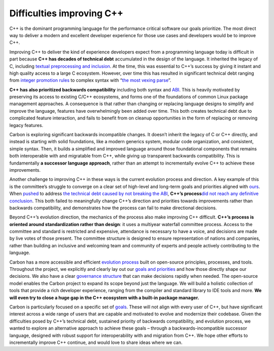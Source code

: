 Difficulties improving C++
==========================

.. raw:: html

   <!--
   Part of the Carbon Language project, under the Apache License v2.0 with LLVM
   Exceptions. See /LICENSE for license information.
   SPDX-License-Identifier: Apache-2.0 WITH LLVM-exception
   -->

C++ is the dominant programming language for the performance critical
software our goals prioritize. The most direct way to deliver a modern
and excellent developer experience for those use cases and developers
would be to improve C++.

Improving C++ to deliver the kind of experience developers expect from a
programming language today is difficult in part because **C++ has
decades of technical debt** accumulated in the design of the language.
It inherited the legacy of C, including `textual preprocessing and
inclusion <https://clang.llvm.org/docs/Modules.html#problems-with-the-current-model>`__.
At the time, this was essential to C++’s success by giving it instant
and high quality access to a large C ecosystem. However, over time this
has resulted in significant technical debt ranging from `integer
promotion
rules <https://shafik.github.io/c++/2021/12/30/usual_arithmetic_confusions.html>`__
to complex syntax with “`the most vexing
parse <https://en.wikipedia.org/wiki/Most_vexing_parse>`__”.

**C++ has also prioritized backwards compatibility** including both
syntax and
`ABI <https://en.wikipedia.org/wiki/Application_binary_interface>`__.
This is heavily motivated by preserving its access to existing C/C++
ecosystems, and forms one of the foundations of common Linux package
management approaches. A consequence is that rather than changing or
replacing language designs to simplify and improve the language,
features have overwhelmingly been added over time. This both creates
technical debt due to complicated feature interaction, and fails to
benefit from on cleanup opportunities in the form of replacing or
removing legacy features.

Carbon is exploring significant backwards incompatible changes. It
doesn’t inherit the legacy of C or C++ directly, and instead is starting
with solid foundations, like a modern generics system, modular code
organization, and consistent, simple syntax. Then, it builds a
simplified and improved language around those foundational components
that remains both interoperable with and migratable from C++, while
giving up transparent backwards compatibility. This is fundamentally **a
successor language approach**, rather than an attempt to incrementally
evolve C++ to achieve these improvements.

Another challenge to improving C++ in these ways is the current
evolution process and direction. A key example of this is the
committee’s struggle to converge on a clear set of high-level and
long-term goals and priorities aligned with
`ours <https://wg21.link/p2137>`__. When
`pushed <https://wg21.link/p1863>`__ to address `the technical debt
caused by not breaking the ABI <https://wg21.link/p2028>`__, **C++’s
process**\ `did not reach any definitive
conclusion <https://cor3ntin.github.io/posts/abi/#abi-discussions-in-prague>`__.
This both failed to meaningfully change C++’s direction and priorities
towards improvements rather than backwards compatibility, and
demonstrates how the process can fail to make directional decisions.

Beyond C++’s evolution direction, the mechanics of the process also make
improving C++ difficult. **C++’s process is oriented around
standardization rather than design**: it uses a multiyear waterfall
committee process. Access to the committee and standard is restricted
and expensive, attendance is necessary to have a voice, and decisions
are made by live votes of those present. The committee structure is
designed to ensure representation of nations and companies, rather than
building an inclusive and welcoming team and community of experts and
people actively contributing to the language.

Carbon has a more accessible and efficient `evolution
process <evolution.md>`__ built on open-source principles, processes,
and tools. Throughout the project, we explicitly and clearly lay out our
`goals and priorities <goals.md>`__ and how those directly shape our
decisions. We also have a clear `governance
structure <evolution.md#governance-structure>`__ that can make decisions
rapidly when needed. The open-source model enables the Carbon project to
expand its scope beyond just the language. We will build a holistic
collection of tools that provide a rich developer experience, ranging
from the compiler and standard library to IDE tools and more. **We will
even try to close a huge gap in the C++ ecosystem with a built-in
package manager.**

Carbon is particularly focused on a specific set of
`goals <goals.md>`__. These will not align with every user of C++, but
have significant interest across a wide range of users that are capable
and motivated to evolve and modernize their codebase. Given the
difficulties posed by C++’s technical debt, sustained priority of
backwards compatibility, and evolution process, we wanted to explore an
alternative approach to achieve these goals – through a
backwards-incompatible successor language, designed with robust support
for interoperability with and migration from C++. We hope other efforts
to incrementally improve C++ continue, and would love to share ideas
where we can.
